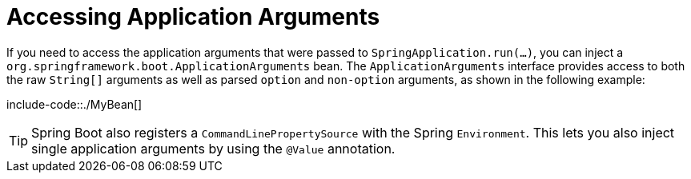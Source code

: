 [[application-arguments]]
= Accessing Application Arguments
:page-section-summary-toc: 1

If you need to access the application arguments that were passed to `SpringApplication.run(...)`, you can inject a `org.springframework.boot.ApplicationArguments` bean.
The `ApplicationArguments` interface provides access to both the raw `String[]` arguments as well as parsed `option` and `non-option` arguments, as shown in the following example:

include-code::./MyBean[]

TIP: Spring Boot also registers a `CommandLinePropertySource` with the Spring `Environment`.
This lets you also inject single application arguments by using the `@Value` annotation.



